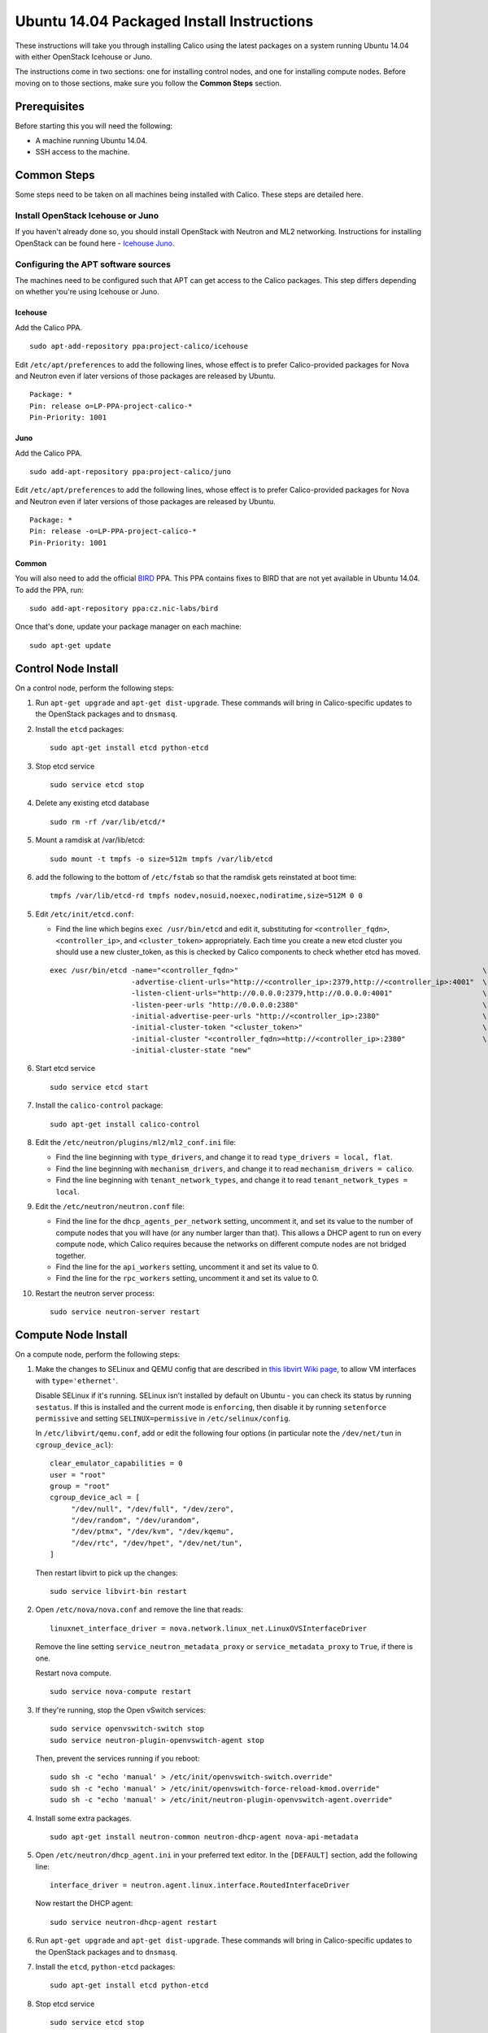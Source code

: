 .. # Copyright (c) Metaswitch Networks 2015. All rights reserved.
   #
   #    Licensed under the Apache License, Version 2.0 (the "License"); you may
   #    not use this file except in compliance with the License. You may obtain
   #    a copy of the License at
   #
   #         http://www.apache.org/licenses/LICENSE-2.0
   #
   #    Unless required by applicable law or agreed to in writing, software
   #    distributed under the License is distributed on an "AS IS" BASIS,
   #    WITHOUT WARRANTIES OR CONDITIONS OF ANY KIND, either express or
   #    implied. See the License for the specific language governing
   #    permissions and limitations under the License.

Ubuntu 14.04 Packaged Install Instructions
==========================================

These instructions will take you through installing Calico using the
latest packages on a system running Ubuntu 14.04 with either OpenStack
Icehouse or Juno.

The instructions come in two sections: one for installing control nodes,
and one for installing compute nodes. Before moving on to those
sections, make sure you follow the **Common Steps** section.

Prerequisites
-------------

Before starting this you will need the following:

-  A machine running Ubuntu 14.04.
-  SSH access to the machine.

Common Steps
------------

Some steps need to be taken on all machines being installed with Calico.
These steps are detailed here.

Install OpenStack Icehouse or Juno
~~~~~~~~~~~~~~~~~~~~~~~~~~~~~~~~~~

If you haven't already done so, you should install OpenStack with
Neutron and ML2 networking. Instructions for installing OpenStack can be
found here -
`Icehouse <http://docs.openstack.org/icehouse/install-guide/install/apt/content/ch_preface.html>`__
`Juno <http://docs.openstack.org/juno/install-guide/install/apt/content/ch_preface.html>`__.

Configuring the APT software sources
~~~~~~~~~~~~~~~~~~~~~~~~~~~~~~~~~~~~

The machines need to be configured such that APT can get access to the
Calico packages. This step differs depending on whether you're using
Icehouse or Juno.

Icehouse
^^^^^^^^

Add the Calico PPA.

::

    sudo apt-add-repository ppa:project-calico/icehouse


Edit ``/etc/apt/preferences`` to add the following lines, whose effect
is to prefer Calico-provided packages for Nova and Neutron even if later
versions of those packages are released by Ubuntu.

::

    Package: *
    Pin: release o=LP-PPA-project-calico-*
    Pin-Priority: 1001

Juno
^^^^

Add the Calico PPA.

::

    sudo add-apt-repository ppa:project-calico/juno

Edit ``/etc/apt/preferences`` to add the following lines, whose effect
is to prefer Calico-provided packages for Nova and Neutron even if later
versions of those packages are released by Ubuntu.

::

    Package: *
    Pin: release -o=LP-PPA-project-calico-*
    Pin-Priority: 1001

Common
^^^^^^

You will also need to add the official
`BIRD <http://bird.network.cz/>`__ PPA. This PPA contains fixes to BIRD
that are not yet available in Ubuntu 14.04. To add the PPA, run:

::

    sudo add-apt-repository ppa:cz.nic-labs/bird

Once that's done, update your package manager on each machine:

::

    sudo apt-get update

Control Node Install
--------------------

On a control node, perform the following steps:

1. Run ``apt-get upgrade`` and ``apt-get dist-upgrade``. These commands
   will bring in Calico-specific updates to the OpenStack packages and
   to ``dnsmasq``.

2. Install the ``etcd`` packages:

   ::

       sudo apt-get install etcd python-etcd

3. Stop etcd service
   ::

       sudo service etcd stop

4. Delete any existing etcd database
   ::

       sudo rm -rf /var/lib/etcd/*

5. Mount a ramdisk at /var/lib/etcd:
   ::

    sudo mount -t tmpfs -o size=512m tmpfs /var/lib/etcd

6. add the following to the bottom of ``/etc/fstab`` so that the ramdisk gets
   reinstated at boot time:

   ::

    tmpfs /var/lib/etcd-rd tmpfs nodev,nosuid,noexec,nodiratime,size=512M 0 0


5. Edit ``/etc/init/etcd.conf``:

   - Find the line which begins ``exec /usr/bin/etcd`` and edit it,
     substituting for ``<controller_fqdn>``, ``<controller_ip>``, and
     ``<cluster_token>`` appropriately. Each time you create a new etcd cluster
     you should use a new cluster_token, as this is checked by Calico
     components to check whether etcd has moved.

   ::

       exec /usr/bin/etcd -name="<controller_fqdn>"                                                         \
                          -advertise-client-urls="http://<controller_ip>:2379,http://<controller_ip>:4001"  \
                          -listen-client-urls="http://0.0.0.0:2379,http://0.0.0.0:4001"                     \
                          -listen-peer-urls "http://0.0.0.0:2380"                                           \
                          -initial-advertise-peer-urls "http://<controller_ip>:2380"                        \
                          -initial-cluster-token "<cluster_token>"                                          \
                          -initial-cluster "<controller_fqdn>=http://<controller_ip>:2380"                  \
                          -initial-cluster-state "new"

6. Start etcd service
   ::

       sudo service etcd start


7. Install the ``calico-control`` package:

   ::

       sudo apt-get install calico-control

8. Edit the ``/etc/neutron/plugins/ml2/ml2_conf.ini`` file:

   -  Find the line beginning with ``type_drivers``, and change it to
      read ``type_drivers = local, flat``.
   -  Find the line beginning with ``mechanism_drivers``, and change it
      to read ``mechanism_drivers = calico``.
   -  Find the line beginning with ``tenant_network_types``, and change
      it to read ``tenant_network_types = local``.

9. Edit the ``/etc/neutron/neutron.conf`` file:

   -  Find the line for the ``dhcp_agents_per_network`` setting,
      uncomment it, and set its value to the number of compute nodes
      that you will have (or any number larger than that). This allows a
      DHCP agent to run on every compute node, which Calico requires
      because the networks on different compute nodes are not bridged
      together.
   -  Find the line for the ``api_workers`` setting, uncomment it and
      set its value to 0.
   -  Find the line for the ``rpc_workers`` setting, uncomment it and
      set its value to 0.

10. Restart the neutron server process:

   ::

        sudo service neutron-server restart

Compute Node Install
--------------------

On a compute node, perform the following steps:

1. Make the changes to SELinux and QEMU config that are described in
   `this libvirt Wiki page <http://wiki.libvirt.org/page/Guest_won't_start_-_warning:_could_not_open_/dev/net/tun_('generic_ethernet'_interface)>`__,
   to allow VM interfaces with ``type='ethernet'``.

   Disable SELinux if it's running. SELinux isn't installed by default
   on Ubuntu - you can check its status by running ``sestatus``. If this
   is installed and the current mode is ``enforcing``, then disable it
   by running ``setenforce permissive`` and setting
   ``SELINUX=permissive`` in ``/etc/selinux/config``.

   In ``/etc/libvirt/qemu.conf``, add or edit the following four options
   (in particular note the ``/dev/net/tun`` in ``cgroup_device_acl``):

   ::

       clear_emulator_capabilities = 0
       user = "root"
       group = "root"
       cgroup_device_acl = [
            "/dev/null", "/dev/full", "/dev/zero",
            "/dev/random", "/dev/urandom",
            "/dev/ptmx", "/dev/kvm", "/dev/kqemu",
            "/dev/rtc", "/dev/hpet", "/dev/net/tun",
       ]

   Then restart libvirt to pick up the changes:

   ::

       sudo service libvirt-bin restart

2. Open ``/etc/nova/nova.conf`` and remove the line that reads:

   ::

       linuxnet_interface_driver = nova.network.linux_net.LinuxOVSInterfaceDriver

   Remove the line setting ``service_neutron_metadata_proxy`` or
   ``service_metadata_proxy`` to ``True``, if there is one.

   Restart nova compute.

   ::

       sudo service nova-compute restart

3. If they're running, stop the Open vSwitch services:

   ::

       sudo service openvswitch-switch stop
       sudo service neutron-plugin-openvswitch-agent stop

   Then, prevent the services running if you reboot:

   ::

           sudo sh -c "echo 'manual' > /etc/init/openvswitch-switch.override"
           sudo sh -c "echo 'manual' > /etc/init/openvswitch-force-reload-kmod.override"
           sudo sh -c "echo 'manual' > /etc/init/neutron-plugin-openvswitch-agent.override"

4. Install some extra packages.

   ::

       sudo apt-get install neutron-common neutron-dhcp-agent nova-api-metadata

5. Open ``/etc/neutron/dhcp_agent.ini`` in your preferred text editor.
   In the ``[DEFAULT]`` section, add the following line:

   ::

       interface_driver = neutron.agent.linux.interface.RoutedInterfaceDriver

   Now restart the DHCP agent:

   ::

       sudo service neutron-dhcp-agent restart

6. Run ``apt-get upgrade`` and ``apt-get dist-upgrade``. These commands
   will bring in Calico-specific updates to the OpenStack packages and
   to ``dnsmasq``.

7. Install the ``etcd``, ``python-etcd`` packages:

   ::

       sudo apt-get install etcd python-etcd

8. Stop etcd service
   ::

       sudo service etcd stop

9. Delete any existing etcd database
   ::

        sudo rm -rf /var/lib/etcd/*

10. Edit ``/etc/init/etcd.conf``:

   - Find the line which begins ``exec /usr/bin/etcd`` and edit it,
     substituting for ``<controller_fqdn>`` and ``<controller_ip>``
     appropriately:

   ::

       exec /usr/bin/etcd -proxy on                                                         \
                          -listen-client-urls http://127.0.0.1:4001                         \
                          -initial-cluster "<controller_fqdn>=http://<controller_ip>:2380"  \

11. Start etcd service

   ::

       sudo service etcd start

12. Install the ``calico-compute`` package:

   ::

       sudo apt-get install calico-compute

   This step may prompt you to save your IPTables rules to make them
   persistent on restart – hit yes.

13. Configure BIRD. By default Calico assumes that you'll be deploying a
    route reflector to avoid the need for a full BGP mesh. To this end,
    it includes useful configuration scripts that will prepare a BIRD
    config file with a single peering to the route reflector. If that's
    correct for your network, you can run either or both of the following
    commands. For IPv4 connectivity between compute hosts:

    ::

        sudo calico-gen-bird-conf.sh <compute_node_ip> <route_reflector_ip> <bgp_as_number>

    And/or for IPv6 connectivity between compute hosts:

    ::

        sudo calico-gen-bird6-conf.sh <compute_node_ipv4> <compute_node_ipv6> <route_reflector_ipv6> <bgp_as_number>

    Note that you'll also need to configure your route reflector to allow
    connections from the compute node as a route reflector client. This
    configuration is outside the scope of this install document.

    If you *are* configuring a full BGP mesh you'll need to handle the BGP
    configuration appropriately. You should consult the relevant
    documentation for your chosen BGP stack.

14. Create the ``/etc/calico/felix.cfg`` file by taking a copy of the
    supplied sample config at ``/etc/calico/felix.cfg.example``.

15. Restart the Felix service with ``service calico-felix restart``.

Next Steps
----------

Now you've installed Calico, :doc:`next-steps` details how to configure
networks and use your new deployment.
